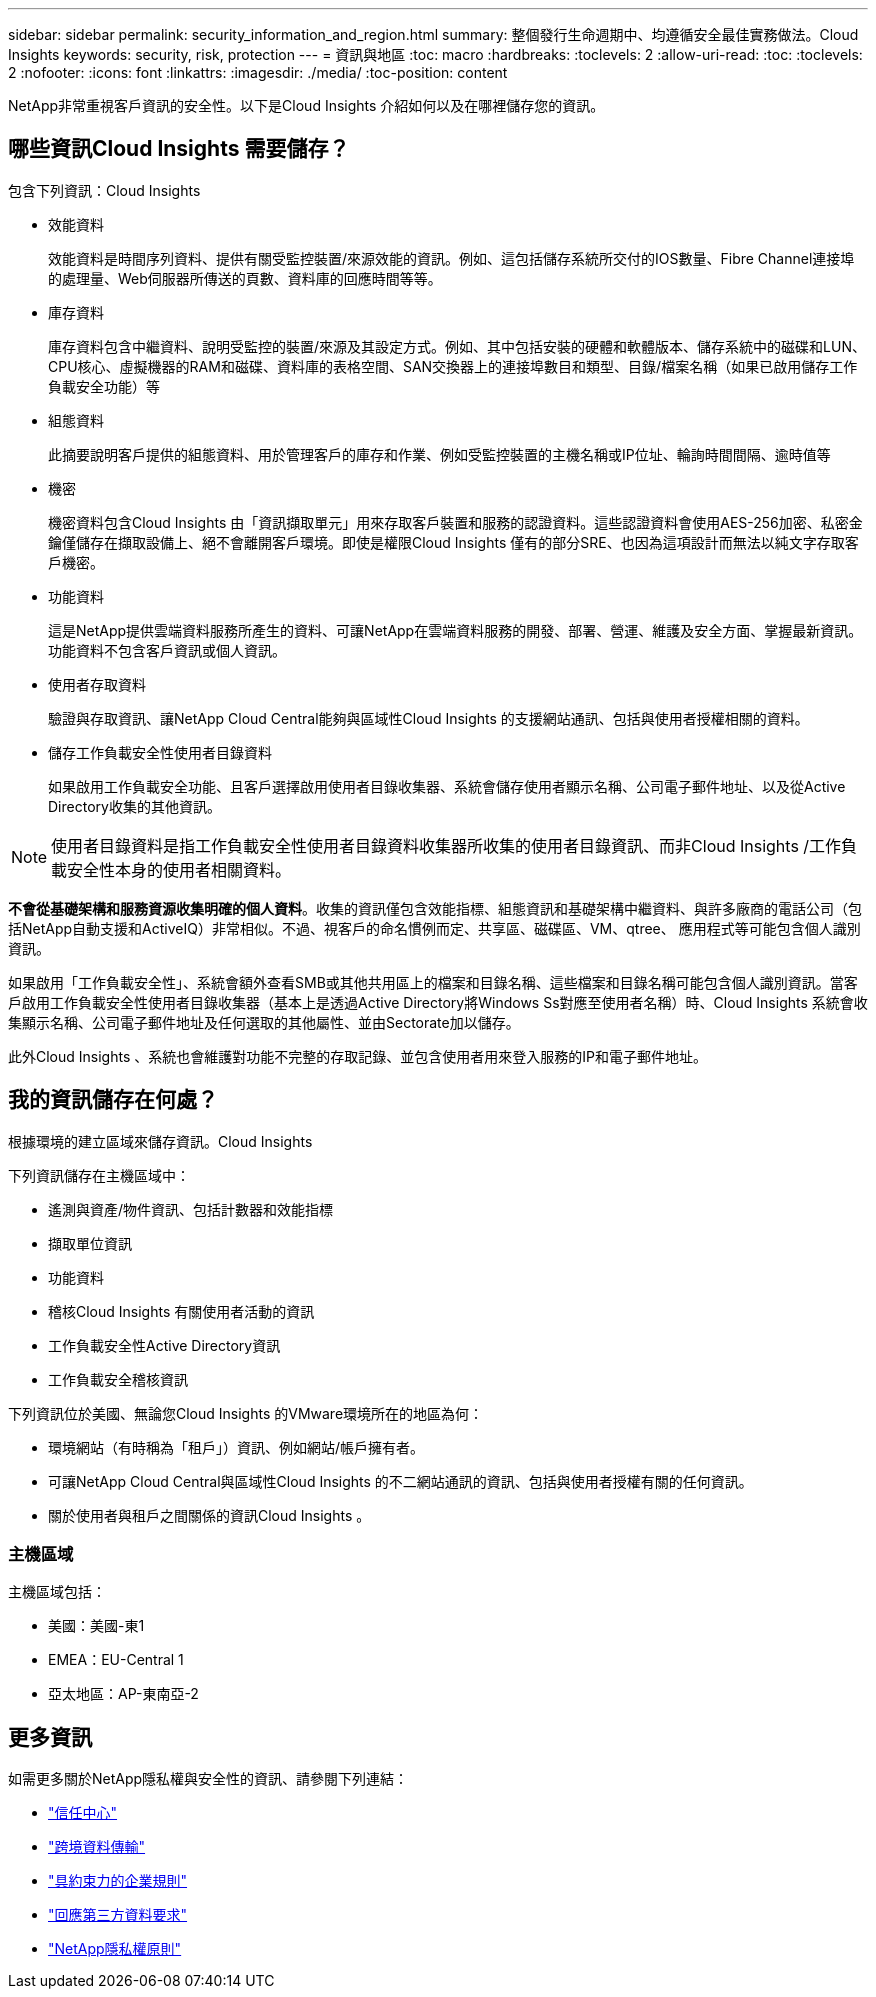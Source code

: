 ---
sidebar: sidebar 
permalink: security_information_and_region.html 
summary: 整個發行生命週期中、均遵循安全最佳實務做法。Cloud Insights 
keywords: security, risk, protection 
---
= 資訊與地區
:toc: macro
:hardbreaks:
:toclevels: 2
:allow-uri-read: 
:toc: 
:toclevels: 2
:nofooter: 
:icons: font
:linkattrs: 
:imagesdir: ./media/
:toc-position: content


[role="lead"]
NetApp非常重視客戶資訊的安全性。以下是Cloud Insights 介紹如何以及在哪裡儲存您的資訊。



== 哪些資訊Cloud Insights 需要儲存？

包含下列資訊：Cloud Insights

* 效能資料
+
效能資料是時間序列資料、提供有關受監控裝置/來源效能的資訊。例如、這包括儲存系統所交付的IOS數量、Fibre Channel連接埠的處理量、Web伺服器所傳送的頁數、資料庫的回應時間等等。

* 庫存資料
+
庫存資料包含中繼資料、說明受監控的裝置/來源及其設定方式。例如、其中包括安裝的硬體和軟體版本、儲存系統中的磁碟和LUN、CPU核心、虛擬機器的RAM和磁碟、資料庫的表格空間、SAN交換器上的連接埠數目和類型、目錄/檔案名稱（如果已啟用儲存工作負載安全功能）等

* 組態資料
+
此摘要說明客戶提供的組態資料、用於管理客戶的庫存和作業、例如受監控裝置的主機名稱或IP位址、輪詢時間間隔、逾時值等

* 機密
+
機密資料包含Cloud Insights 由「資訊擷取單元」用來存取客戶裝置和服務的認證資料。這些認證資料會使用AES-256加密、私密金鑰僅儲存在擷取設備上、絕不會離開客戶環境。即使是權限Cloud Insights 僅有的部分SRE、也因為這項設計而無法以純文字存取客戶機密。

* 功能資料
+
這是NetApp提供雲端資料服務所產生的資料、可讓NetApp在雲端資料服務的開發、部署、營運、維護及安全方面、掌握最新資訊。功能資料不包含客戶資訊或個人資訊。

* 使用者存取資料
+
驗證與存取資訊、讓NetApp Cloud Central能夠與區域性Cloud Insights 的支援網站通訊、包括與使用者授權相關的資料。

* 儲存工作負載安全性使用者目錄資料
+
如果啟用工作負載安全功能、且客戶選擇啟用使用者目錄收集器、系統會儲存使用者顯示名稱、公司電子郵件地址、以及從Active Directory收集的其他資訊。




NOTE: 使用者目錄資料是指工作負載安全性使用者目錄資料收集器所收集的使用者目錄資訊、而非Cloud Insights /工作負載安全性本身的使用者相關資料。

*不會從基礎架構和服務資源收集明確的個人資料*。收集的資訊僅包含效能指標、組態資訊和基礎架構中繼資料、與許多廠商的電話公司（包括NetApp自動支援和ActiveIQ）非常相似。不過、視客戶的命名慣例而定、共享區、磁碟區、VM、qtree、 應用程式等可能包含個人識別資訊。

如果啟用「工作負載安全性」、系統會額外查看SMB或其他共用區上的檔案和目錄名稱、這些檔案和目錄名稱可能包含個人識別資訊。當客戶啟用工作負載安全性使用者目錄收集器（基本上是透過Active Directory將Windows Ss對應至使用者名稱）時、Cloud Insights 系統會收集顯示名稱、公司電子郵件地址及任何選取的其他屬性、並由Sectorate加以儲存。

此外Cloud Insights 、系統也會維護對功能不完整的存取記錄、並包含使用者用來登入服務的IP和電子郵件地址。



== 我的資訊儲存在何處？

根據環境的建立區域來儲存資訊。Cloud Insights

下列資訊儲存在主機區域中：

* 遙測與資產/物件資訊、包括計數器和效能指標
* 擷取單位資訊
* 功能資料
* 稽核Cloud Insights 有關使用者活動的資訊
* 工作負載安全性Active Directory資訊
* 工作負載安全稽核資訊


下列資訊位於美國、無論您Cloud Insights 的VMware環境所在的地區為何：

* 環境網站（有時稱為「租戶」）資訊、例如網站/帳戶擁有者。
* 可讓NetApp Cloud Central與區域性Cloud Insights 的不二網站通訊的資訊、包括與使用者授權有關的任何資訊。
* 關於使用者與租戶之間關係的資訊Cloud Insights 。




=== 主機區域

主機區域包括：

* 美國：美國-東1
* EMEA：EU-Central 1
* 亞太地區：AP-東南亞-2




== 更多資訊

如需更多關於NetApp隱私權與安全性的資訊、請參閱下列連結：

* link:https://www.netapp.com/us/company/trust-center/index.aspx["信任中心"]
* link:https://www.netapp.com/us/company/trust-center/privacy/data-location-cross-border-transfers.aspx["跨境資料傳輸"]
* link:https://www.netapp.com/us/company/trust-center/privacy/bcr-binding-corporate-rules.aspx["具約束力的企業規則"]
* link:https://www.netapp.com/us/company/trust-center/transparency/third-party-data-requests.aspx["回應第三方資料要求"]
* link:https://www.netapp.com/us/company/trust-center/privacy/privacy-principles-security-safeguards.aspx["NetApp隱私權原則"]

